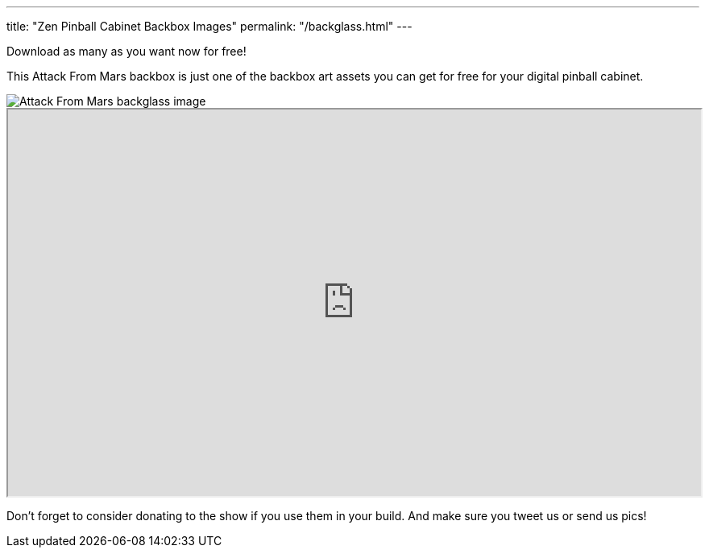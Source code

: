 ---
title: "Zen Pinball Cabinet Backbox Images"
permalink: "/backglass.html"
---

Download as many as you want now for free!

This Attack From Mars backbox is just one of the backbox art assets you can get for free for your digital pinball cabinet.

image::afm-backglass.png[Attack From Mars backglass image]

.Google Drive FX Box Preview
++++
<iframe src="https://drive.google.com/embeddedfolderview?id=1Xuo8wqpQvo7WqCPVAMEkHBouxbmxXPHb#grid" width="100%" height="480"></iframe>
++++

Don't forget to consider donating to the show if you use them in your build. 
And make sure you tweet us or send us pics! 